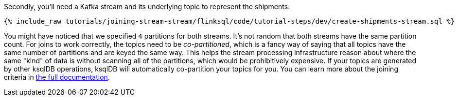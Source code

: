 Secondly, you'll need a Kafka stream and its underlying topic to represent the shipments:

+++++
<pre class="snippet"><code class="sql">{% include_raw tutorials/joining-stream-stream/flinksql/code/tutorial-steps/dev/create-shipments-stream.sql %}</code></pre>
+++++

You might have noticed that we specified `4` partitions for both streams. It's not random that both streams have the same partition count.
For joins to work correctly, the topics need to be _co-partitioned_, which is a fancy way of saying that all topics have the same number of partitions and are keyed the same way. This helps the stream processing infrastructure reason about where the same "kind" of data is without scanning all of the partitions, which would be prohibitively expensive. If your topics are generated by other ksqlDB operations, ksqlDB will automatically co-partition your topics for you. You can learn more about the joining criteria in https://docs.ksqldb.io/en/latest/developer-guide/joins/partition-data/[the full documentation].